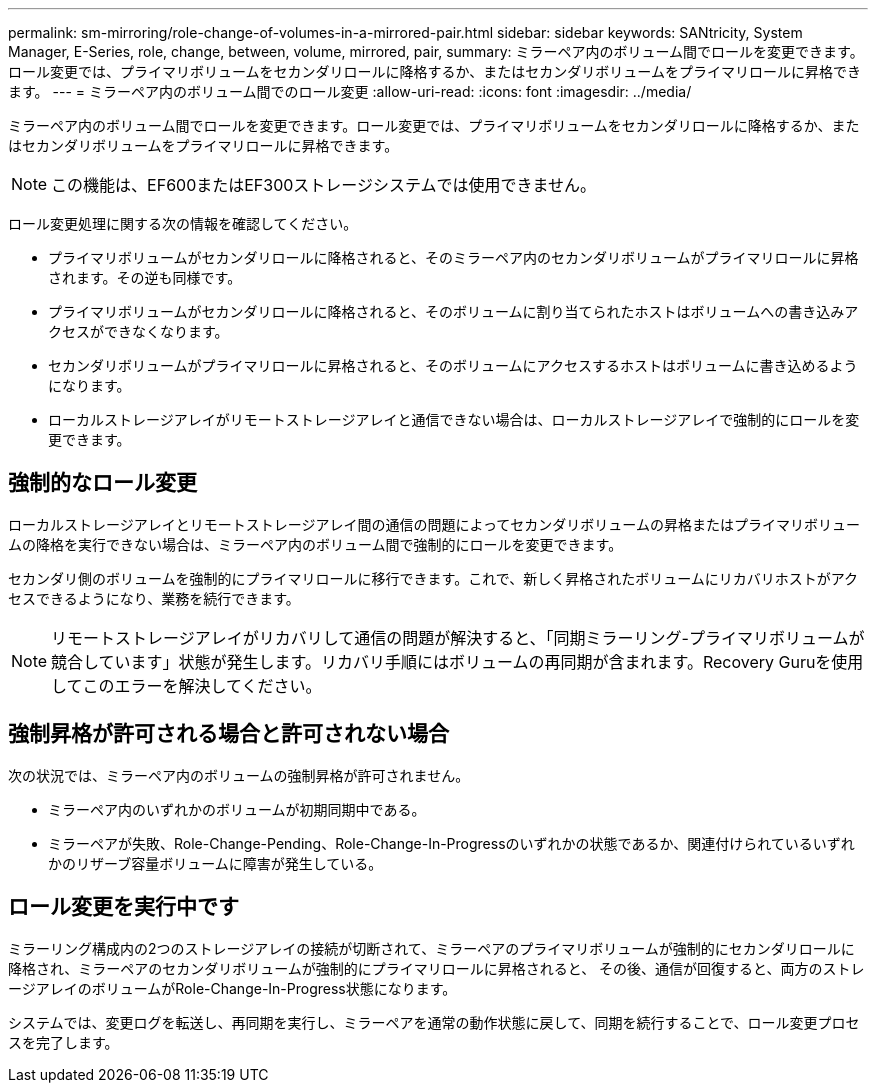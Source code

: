 ---
permalink: sm-mirroring/role-change-of-volumes-in-a-mirrored-pair.html 
sidebar: sidebar 
keywords: SANtricity, System Manager, E-Series, role, change, between, volume, mirrored, pair, 
summary: ミラーペア内のボリューム間でロールを変更できます。ロール変更では、プライマリボリュームをセカンダリロールに降格するか、またはセカンダリボリュームをプライマリロールに昇格できます。 
---
= ミラーペア内のボリューム間でのロール変更
:allow-uri-read: 
:icons: font
:imagesdir: ../media/


[role="lead"]
ミラーペア内のボリューム間でロールを変更できます。ロール変更では、プライマリボリュームをセカンダリロールに降格するか、またはセカンダリボリュームをプライマリロールに昇格できます。

[NOTE]
====
この機能は、EF600またはEF300ストレージシステムでは使用できません。

====
ロール変更処理に関する次の情報を確認してください。

* プライマリボリュームがセカンダリロールに降格されると、そのミラーペア内のセカンダリボリュームがプライマリロールに昇格されます。その逆も同様です。
* プライマリボリュームがセカンダリロールに降格されると、そのボリュームに割り当てられたホストはボリュームへの書き込みアクセスができなくなります。
* セカンダリボリュームがプライマリロールに昇格されると、そのボリュームにアクセスするホストはボリュームに書き込めるようになります。
* ローカルストレージアレイがリモートストレージアレイと通信できない場合は、ローカルストレージアレイで強制的にロールを変更できます。




== 強制的なロール変更

ローカルストレージアレイとリモートストレージアレイ間の通信の問題によってセカンダリボリュームの昇格またはプライマリボリュームの降格を実行できない場合は、ミラーペア内のボリューム間で強制的にロールを変更できます。

セカンダリ側のボリュームを強制的にプライマリロールに移行できます。これで、新しく昇格されたボリュームにリカバリホストがアクセスできるようになり、業務を続行できます。

[NOTE]
====
リモートストレージアレイがリカバリして通信の問題が解決すると、「同期ミラーリング-プライマリボリュームが競合しています」状態が発生します。リカバリ手順にはボリュームの再同期が含まれます。Recovery Guruを使用してこのエラーを解決してください。

====


== 強制昇格が許可される場合と許可されない場合

次の状況では、ミラーペア内のボリュームの強制昇格が許可されません。

* ミラーペア内のいずれかのボリュームが初期同期中である。
* ミラーペアが失敗、Role-Change-Pending、Role-Change-In-Progressのいずれかの状態であるか、関連付けられているいずれかのリザーブ容量ボリュームに障害が発生している。




== ロール変更を実行中です

ミラーリング構成内の2つのストレージアレイの接続が切断されて、ミラーペアのプライマリボリュームが強制的にセカンダリロールに降格され、ミラーペアのセカンダリボリュームが強制的にプライマリロールに昇格されると、 その後、通信が回復すると、両方のストレージアレイのボリュームがRole-Change-In-Progress状態になります。

システムでは、変更ログを転送し、再同期を実行し、ミラーペアを通常の動作状態に戻して、同期を続行することで、ロール変更プロセスを完了します。
